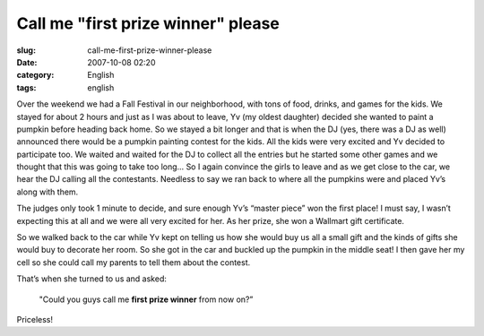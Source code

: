 Call me "first prize winner" please
###################################
:slug: call-me-first-prize-winner-please
:date: 2007-10-08 02:20
:category: English
:tags: english

Over the weekend we had a Fall Festival in our neighborhood, with tons
of food, drinks, and games for the kids. We stayed for about 2 hours and
just as I was about to leave, Yv (my oldest daughter) decided she wanted
to paint a pumpkin before heading back home. So we stayed a bit longer
and that is when the DJ (yes, there was a DJ as well) announced there
would be a pumpkin painting contest for the kids. All the kids were very
excited and Yv decided to participate too. We waited and waited for the
DJ to collect all the entries but he started some other games and we
thought that this was going to take too long… So I again convince the
girls to leave and as we get close to the car, we hear the DJ calling
all the contestants. Needless to say we ran back to where all the
pumpkins were and placed Yv’s along with them.

|Pumpkin Painting contest|

The judges only took 1 minute to decide, and sure enough Yv’s “master
piece” won the first place! I must say, I wasn’t expecting this at all
and we were all very excited for her. As her prize, she won a Wallmart
gift certificate.

So we walked back to the car while Yv kept on telling us how she would
buy us all a small gift and the kinds of gifts she would buy to decorate
her room. So she got in the car and buckled up the pumpkin in the middle
seat! I then gave her my cell so she could call my parents to tell them
about the contest.

|dsc05311.jpg|

That’s when she turned to us and asked:

    "Could you guys call me **first prize winner** from now on?”

Priceless!

.. |Pumpkin Painting contest| image:: http://farm3.static.flickr.com/2073/1511589572_a9c3ba9c0c.jpg
   :target: http://www.flickr.com/photos/ogmaciel/1511589572/
.. |dsc05311.jpg| image:: http://farm3.static.flickr.com/2199/1506727147_ae2fa35137_o.jpg
   :target: http://www.flickr.com/photos/ogmaciel/1506727147/
